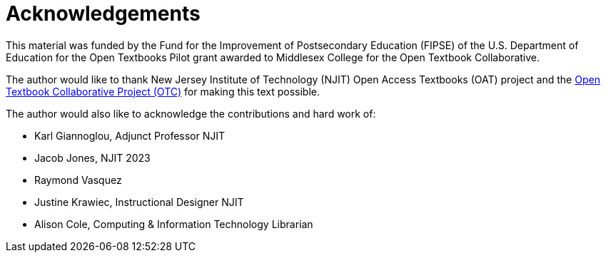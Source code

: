 = Acknowledgements

This material was funded by the Fund for the Improvement of Postsecondary Education (FIPSE) of the U.S. Department of Education for the Open Textbooks Pilot grant awarded to Middlesex College for the Open Textbook Collaborative.

The author would like to thank New Jersey Institute of Technology (NJIT) Open Access Textbooks (OAT) project and the https://middlesexcc.libguides.com/OTCProject[Open Textbook Collaborative Project (OTC)] for making this text possible.

The author would also like to acknowledge the contributions and hard work of:

* Karl Giannoglou, Adjunct Professor NJIT
* Jacob Jones, NJIT 2023
* Raymond Vasquez
* Justine Krawiec, Instructional Designer NJIT
* Alison Cole, Computing & Information Technology Librarian
